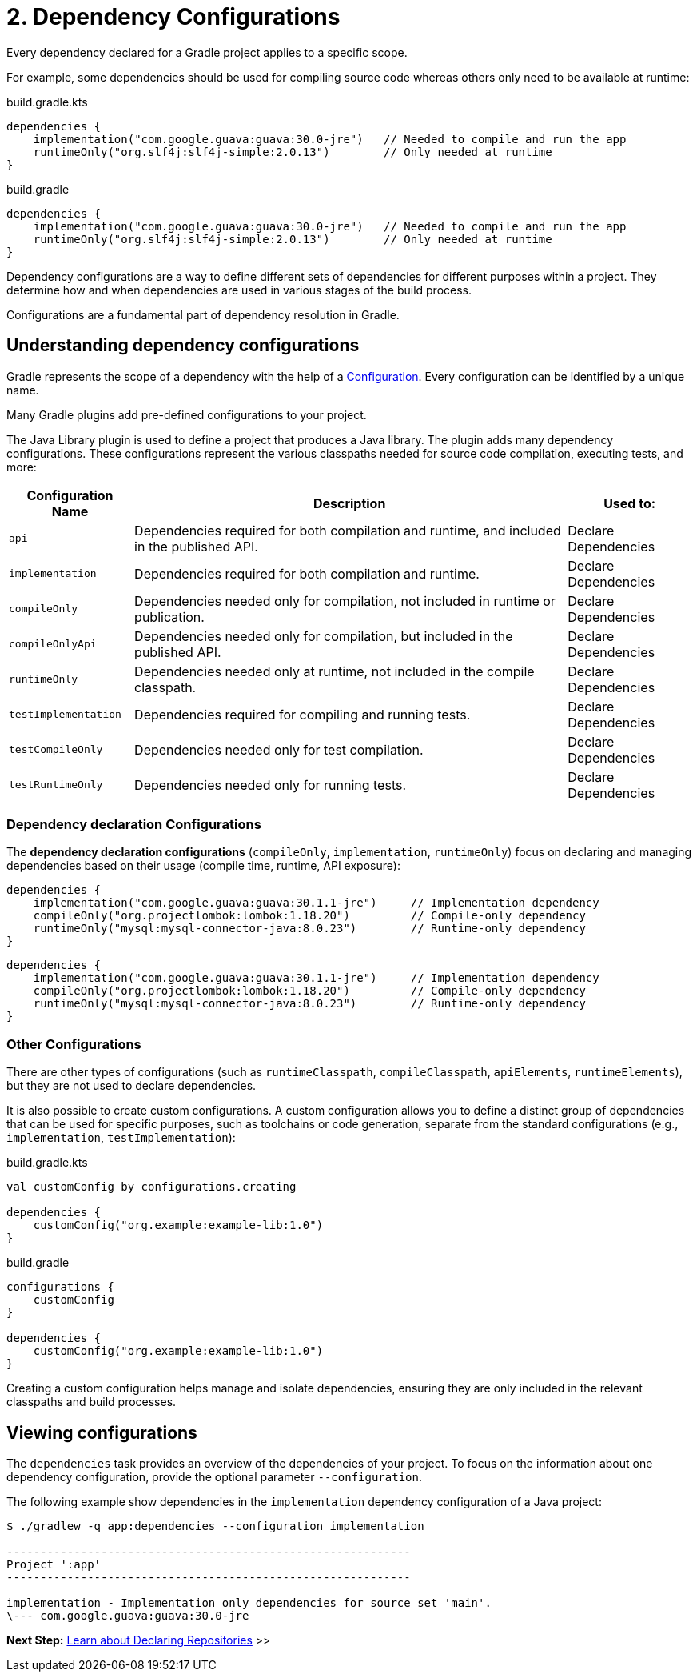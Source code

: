 // Copyright (C) 2023 Gradle, Inc.
//
// Licensed under the Creative Commons Attribution-Noncommercial-ShareAlike 4.0 International License.;
// you may not use this file except in compliance with the License.
// You may obtain a copy of the License at
//
//      https://creativecommons.org/licenses/by-nc-sa/4.0/
//
// Unless required by applicable law or agreed to in writing, software
// distributed under the License is distributed on an "AS IS" BASIS,
// WITHOUT WARRANTIES OR CONDITIONS OF ANY KIND, either express or implied.
// See the License for the specific language governing permissions and
// limitations under the License.

[[two-dependency-configurations]]
= 2. Dependency Configurations

Every dependency declared for a Gradle project applies to a specific scope.

For example, some dependencies should be used for compiling source code whereas others only need to be available at runtime:

====
[.multi-language-sample]
=====
[source, kotlin]
.build.gradle.kts
----
dependencies {
    implementation("com.google.guava:guava:30.0-jre")   // Needed to compile and run the app
    runtimeOnly("org.slf4j:slf4j-simple:2.0.13")        // Only needed at runtime
}
----
=====
[.multi-language-sample]
=====
[source, groovy]
.build.gradle
----
dependencies {
    implementation("com.google.guava:guava:30.0-jre")   // Needed to compile and run the app
    runtimeOnly("org.slf4j:slf4j-simple:2.0.13")        // Only needed at runtime
}
----
=====
====

Dependency configurations are a way to define different sets of dependencies for different purposes within a project.
They determine how and when dependencies are used in various stages of the build process.

Configurations are a fundamental part of dependency resolution in Gradle.

[[sub:what-are-dependency-configurations]]
== Understanding dependency configurations

Gradle represents the scope of a dependency with the help of a link:{groovyDslPath}/org.gradle.api.artifacts.Configuration.html[Configuration].
Every configuration can be identified by a unique name.

Many Gradle plugins add pre-defined configurations to your project.

The Java Library plugin is used to define a project that produces a Java library.
The plugin adds many dependency configurations.
These configurations represent the various classpaths needed for source code compilation, executing tests, and more:

[cols="~,~,~"]
|===
|Configuration Name |Description |Used to:

|`api`
|Dependencies required for both compilation and runtime, and included in the published API.
|Declare Dependencies

|`implementation`
|Dependencies required for both compilation and runtime.
|Declare Dependencies

|`compileOnly`
|Dependencies needed only for compilation, not included in runtime or publication.
|Declare Dependencies

|`compileOnlyApi`
|Dependencies needed only for compilation, but included in the published API.
|Declare Dependencies

|`runtimeOnly`
|Dependencies needed only at runtime, not included in the compile classpath.
|Declare Dependencies

|`testImplementation`
|Dependencies required for compiling and running tests.
|Declare Dependencies

|`testCompileOnly`
|Dependencies needed only for test compilation.
|Declare Dependencies

|`testRuntimeOnly`
|Dependencies needed only for running tests.
|Declare Dependencies

|===

[[sub:dependency-declaration-configurations]]
=== Dependency declaration Configurations

The *dependency declaration configurations* (`compileOnly`, `implementation`, `runtimeOnly`) focus on declaring and managing dependencies based on their usage (compile time, runtime, API exposure):

====
[.multi-language-sample]
=====
[source, kotlin]
----
dependencies {
    implementation("com.google.guava:guava:30.1.1-jre")     // Implementation dependency
    compileOnly("org.projectlombok:lombok:1.18.20")         // Compile-only dependency
    runtimeOnly("mysql:mysql-connector-java:8.0.23")        // Runtime-only dependency
}
----
=====
[.multi-language-sample]
=====
[source,groovy]
----
dependencies {
    implementation("com.google.guava:guava:30.1.1-jre")     // Implementation dependency
    compileOnly("org.projectlombok:lombok:1.18.20")         // Compile-only dependency
    runtimeOnly("mysql:mysql-connector-java:8.0.23")        // Runtime-only dependency
}
----
=====
====

[[sub:other-configurations]]
=== Other Configurations

There are other types of configurations (such as `runtimeClasspath`, `compileClasspath`, `apiElements`, `runtimeElements`), but they are not used to declare dependencies.

It is also possible to create custom configurations.
A custom configuration allows you to define a distinct group of dependencies that can be used for specific purposes, such as toolchains or code generation, separate from the standard configurations (e.g., `implementation`, `testImplementation`):

====
[.multi-language-sample]
=====
[source, kotlin]
.build.gradle.kts
----
val customConfig by configurations.creating

dependencies {
    customConfig("org.example:example-lib:1.0")
}
----
=====
[.multi-language-sample]
=====
[source, groovy]
.build.gradle
----
configurations {
    customConfig
}

dependencies {
    customConfig("org.example:example-lib:1.0")
}
----
=====
====

Creating a custom configuration helps manage and isolate dependencies, ensuring they are only included in the relevant classpaths and build processes.

[[sub:view-configurations]]
== Viewing configurations

The `dependencies` task provides an overview of the dependencies of your project.
To focus on the information about one dependency configuration, provide the optional parameter `--configuration`.

The following example show dependencies in the `implementation` dependency configuration of a Java project:

[source,text]
----
$ ./gradlew -q app:dependencies --configuration implementation

------------------------------------------------------------
Project ':app'
------------------------------------------------------------

implementation - Implementation only dependencies for source set 'main'.
\--- com.google.guava:guava:30.0-jre
----

[.text-right]
**Next Step:** <<declaring_repositories.adoc#three-declaring-repositories,Learn about Declaring Repositories>> >>
